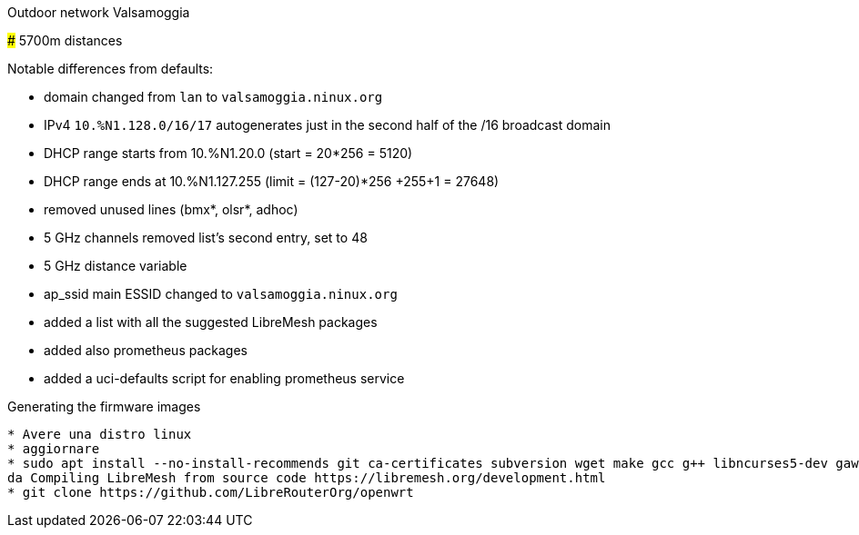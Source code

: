 Outdoor network Valsamoggia
======

### 5700m distances

Notable differences from defaults:

* domain changed from `lan` to `valsamoggia.ninux.org`
* IPv4 `10.%N1.128.0/16/17` autogenerates just in the second half of the /16 broadcast domain
* DHCP range starts from 10.%N1.20.0 (start = 20*256 = 5120)
* DHCP range ends at 10.%N1.127.255 (limit = (127-20)*256 +255+1 = 27648)
* removed unused lines (bmx*, olsr*, adhoc)
* 5 GHz channels removed list's second entry, set to 48
* 5 GHz distance variable
* ap_ssid main ESSID changed to `valsamoggia.ninux.org`
* added a list with all the suggested LibreMesh packages
* added also prometheus packages
* added a uci-defaults script for enabling prometheus service

.Generating the firmware images
----------------------------------------
* Avere una distro linux
* aggiornare
* sudo apt install --no-install-recommends git ca-certificates subversion wget make gcc g++ libncurses5-dev gawk unzip file       patch python3-distutils python3-minimal python-minimal
da Compiling LibreMesh from source code https://libremesh.org/development.html
* git clone https://github.com/LibreRouterOrg/openwrt
----------------------------------------
